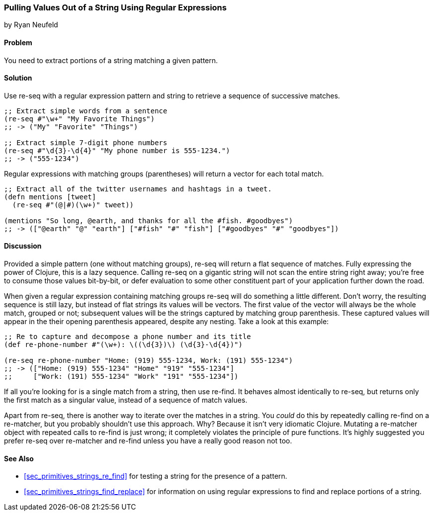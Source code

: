 [[sec_primitives_strings_re_matches]]
=== Pulling Values Out of a String Using Regular Expressions
[role="byline"]
by Ryan Neufeld

==== Problem

You need to extract portions of a string matching a given pattern.

==== Solution

Use +re-seq+ with a regular expression pattern and string to retrieve a sequence of successive matches.

[source,clojure]
----
;; Extract simple words from a sentence
(re-seq #"\w+" "My Favorite Things")
;; -> ("My" "Favorite" "Things")

;; Extract simple 7-digit phone numbers
(re-seq #"\d{3}-\d{4}" "My phone number is 555-1234.")
;; -> ("555-1234")
----

Regular expressions with matching groups (parentheses) will return a
vector for each total match.

[source,clojure]
----
;; Extract all of the twitter usernames and hashtags in a tweet.
(defn mentions [tweet]
  (re-seq #"(@|#)(\w+)" tweet))

(mentions "So long, @earth, and thanks for all the #fish. #goodbyes")
;; -> (["@earth" "@" "earth"] ["#fish" "#" "fish"] ["#goodbyes" "#" "goodbyes"])
----
==== Discussion

Provided a simple pattern (one without matching groups), +re-seq+
will return a flat sequence of matches. Fully expressing the power of Clojure, this is a
lazy sequence. Calling +re-seq+ on a gigantic string will not scan the
entire string right away; you're free to consume those values
bit-by-bit, or defer evaluation to some other constituent part of your
application further down the road.

When given a regular expression containing matching groups +re-seq+ will do
something a little different. Don't worry, the resulting sequence is
still lazy, but instead of flat strings its values will be vectors.
The first value of the vector will always be the whole match, grouped
or not; subsequent values will be the strings captured by matching
group parenthesis. These captured values will appear in the their
opening parenthesis appeared, despite any nesting. Take a look at this
example:

[source,clojure]
----
;; Re to capture and decompose a phone number and its title
(def re-phone-number #"(\w+): \((\d{3})\) (\d{3}-\d{4})")

(re-seq re-phone-number "Home: (919) 555-1234, Work: (191) 555-1234")
;; -> (["Home: (919) 555-1234" "Home" "919" "555-1234"]
;;     ["Work: (191) 555-1234" "Work" "191" "555-1234"])
----

If all you're looking for is a single match from a string, then use
+re-find+. It behaves almost identically to +re-seq+, but returns only
the first match as a singular value, instead of a sequence of match values.

Apart from +re-seq+, there is another way to iterate over the matches
in a string. You _could_ do this by repeatedly calling +re-find+ on a
+re-matcher+, but you probably shouldn't use this approach. Why? Because it
isn't very idiomatic Clojure. Mutating a +re-matcher+ object with
repeated calls to +re-find+ is just wrong; it completely violates the
principle of pure functions. It's highly suggested you prefer +re-seq+
over +re-matcher+ and +re-find+ unless you have a really good reason
not too.

==== See Also

* <<sec_primitives_strings_re_find>> for testing a string for the
  presence of a pattern.
* <<sec_primitives_strings_find_replace>> for information on using
  regular expressions to find and replace portions of a string.
